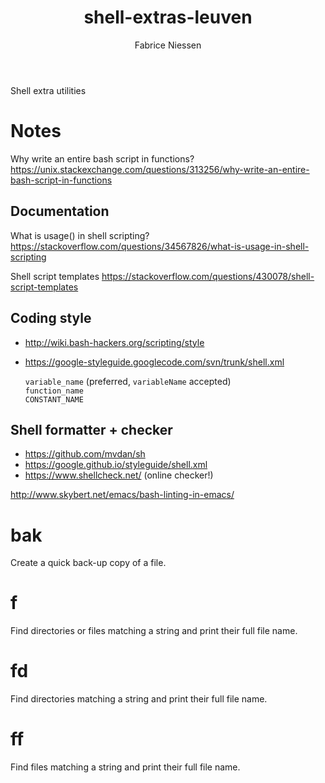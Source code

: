 #+TITLE:     shell-extras-leuven
#+AUTHOR:    Fabrice Niessen
#+EMAIL:     (concat "fniessen" at-sign "pirilampo.org")
#+DESCRIPTION: Shell extra utilities
#+KEYWORDS:  shell, script, bash
#+OPTIONS:   num:nil

Shell extra utilities

* Notes

Why write an entire bash script in functions?
https://unix.stackexchange.com/questions/313256/why-write-an-entire-bash-script-in-functions

** Documentation

What is usage() in shell scripting?
https://stackoverflow.com/questions/34567826/what-is-usage-in-shell-scripting

Shell script templates
https://stackoverflow.com/questions/430078/shell-script-templates

** Coding style

- http://wiki.bash-hackers.org/scripting/style

- https://google-styleguide.googlecode.com/svn/trunk/shell.xml

  ~variable_name~ (preferred, ~variableName~ accepted) \\
  ~function_name~ \\
  ~CONSTANT_NAME~

** Shell formatter + checker

- https://github.com/mvdan/sh
- https://google.github.io/styleguide/shell.xml
- https://www.shellcheck.net/ (online checker!)

http://www.skybert.net/emacs/bash-linting-in-emacs/

* bak

Create a quick back-up copy of a file.

* f

Find directories or files matching a string and print their full file name.

* fd

Find directories matching a string and print their full file name.

* ff

Find files matching a string and print their full file name.
